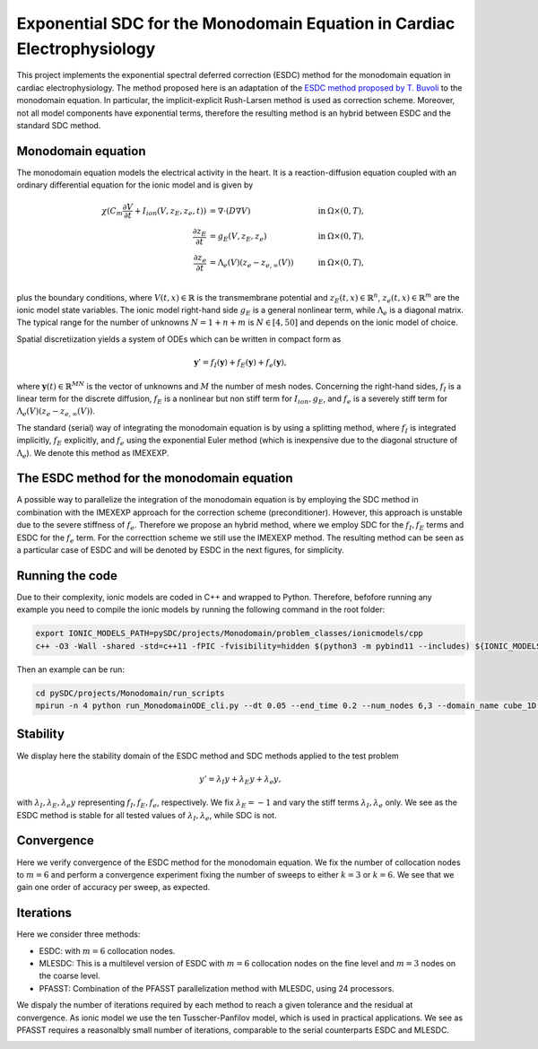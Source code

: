 Exponential SDC for the Monodomain Equation in Cardiac Electrophysiology
==============================================================================
This project implements the exponential spectral deferred correction (ESDC) method for the monodomain equation in cardiac electrophysiology.
The method proposed here is an adaptation of the `ESDC method proposed by T. Buvoli  <https://doi.org/10.1137/19M1256166>`_ to the monodomain equation. 
In particular, the implicit-explicit Rush-Larsen method is used as correction scheme. Moreover, not all model components have exponential terms, therefore the resulting method is an hybrid between ESDC and the standard SDC method.

Monodomain equation
-------------------
The monodomain equation models the electrical activity in the heart. It is a reaction-diffusion equation coupled with an ordinary differential equation for the ionic model and is given by

.. math::
    \begin{align}
    \chi (C_m\frac{\partial V}{\partial t}+I_{ion}(V,z_E,z_e, t)) &= \nabla \cdot (D \nabla V) & \quad \text{in } &\Omega \times (0,T), \\
    \frac{\partial z_E}{\partial t} &= g_E(V,z_E,z_e) & \quad \text{in } &\Omega \times (0,T), \\
    \frac{\partial z_e}{\partial t} &= \Lambda_e(V)(z_e-z_{e,\infty}(V)) & \quad \text{in } &\Omega \times (0,T), \\
    \end{align}
    
plus the boundary conditions, where :math:`V(t,x)\in\mathbb{R}` is the transmembrane potential and :math:`z_E(t,x)\in\mathbb{R}^n`, :math:`z_e(t,x)\in\mathbb{R}^m` are the ionic model state variables. 
The ionic model right-hand side :math:`g_E` is a general nonlinear term, while :math:`\Lambda_e` is a diagonal matrix. The typical range for the number of unknowns :math:`N=1+n+m` is :math:`N\in [4,50]` and depends on the ionic model of choice. 

Spatial discretiization yields a system of ODEs which can be written in compact form as

.. math::
    \mathbf y'=f_I(\mathbf y)+f_E(\mathbf y)+f_e(\mathbf y),

where :math:`\mathbf y(t)\in\mathbb{R}^{M N}` is the vector of unknowns and :math:`M` the number of mesh nodes. 
Concerning the right-hand sides, :math:`f_I` is a linear term for the discrete diffusion, :math:`f_E` is a nonlinear but non stiff term for :math:`I_{ion},g_E`, and :math:`f_e` is a severely stiff term for :math:`\Lambda_e(V)(z_e-z_{e,\infty}(V))`.

The standard (serial) way of integrating the monodomain equation is by using a splitting method, where :math:`f_I` is integrated implicitly, :math:`f_E` explicitly, and :math:`f_e` using the exponential Euler method (which is inexpensive due to the diagonal structure of :math:`\Lambda_e`). We denote this method as IMEXEXP.

The ESDC method for the monodomain equation
-------------------------------------------
A possible way to parallelize the integration of the monodomain equation is by employing the SDC method in combination with the IMEXEXP approach for the correction scheme (preconditioner).
However, this approach is unstable due to the severe stiffness of :math:`f_e`. 
Therefore we propose an hybrid method, where we employ SDC for the :math:`f_I,f_E` terms and ESDC for the :math:`f_e` term. For the correcttion scheme we still use the IMEXEXP method. 
The resulting method can be seen as a particular case of ESDC and will be denoted by ESDC in the next figures, for simplicity.

Running the code
----------------
Due to their complexity, ionic models are coded in C++ and wrapped to Python. Therefore, befofore running any example you need to compile the ionic models by running the following command in the root folder:

.. code-block::

   export IONIC_MODELS_PATH=pySDC/projects/Monodomain/problem_classes/ionicmodels/cpp
   c++ -O3 -Wall -shared -std=c++11 -fPIC -fvisibility=hidden $(python3 -m pybind11 --includes) ${IONIC_MODELS_PATH}/bindings_definitions.cpp -o ${IONIC_MODELS_PATH}/ionicmodels$(python3-config --extension-suffix)

Then an example can be run:

.. code-block::

   cd pySDC/projects/Monodomain/run_scripts
   mpirun -n 4 python run_MonodomainODE_cli.py --dt 0.05 --end_time 0.2 --num_nodes 6,3 --domain_name cube_1D --refinements 0 --ionic_model_name TTP --truly_time_parallel --n_time_ranks 4

Stability
---------
We display here the stability domain of the ESDC method and SDC methods applied to the test problem 

.. math:: 
    y'=\lambda_I y+\lambda_E y+\lambda_e y, 
    
with :math:`\lambda_I,\lambda_E,\lambda_e y` representing :math:`f_I,f_E,f_e`, respectively.
We fix :math:`\lambda_E=-1` and vary the stiff terms :math:`\lambda_I,\lambda_e` only. We see as the ESDC method is stable for all tested values of :math:`\lambda_I,\lambda_e`, while SDC is not.

.. image:: ../../../data/stability_domain_IMEXEXP_EXPRK.png
   :scale: 60 %
.. image:: ../../../data/stability_domain_IMEXEXP.png
   :scale: 60 %

Convergence
-----------
Here we verify convergence of the ESDC method for the monodomain equation. 
We fix the number of collocation nodes to :math:`m=6` and perform a convergence experiment fixing the number of sweeps to either :math:`k=3` or :math:`k=6`.
We see that we gain one order of accuracy per sweep, as expected. 

.. image:: ../../../data/convergence_ESDC_fixed_iter.png
   :scale: 100 %


Iterations
----------
Here we consider three methods:

* ESDC: with :math:`m=6` collocation nodes.
* MLESDC: This is a multilevel version of ESDC with :math:`m=6` collocation nodes on the fine level and :math:`m=3` nodes on the coarse level.
* PFASST: Combination of the PFASST parallelization method with MLESDC, using 24 processors.

We dispaly the number of iterations required by each method to reach a given tolerance and the residual at convergence. As ionic model we use the ten Tusscher-Panfilov model, which is used in practical applications.
We see as PFASST requires a reasonalbly small number of iterations, comparable to the serial counterparts ESDC and MLESDC.

.. image:: ../../../data/niter_VS_time.png
   :scale: 100 %
.. image:: ../../../data/res_VS_time.png
   :scale: 100 %
